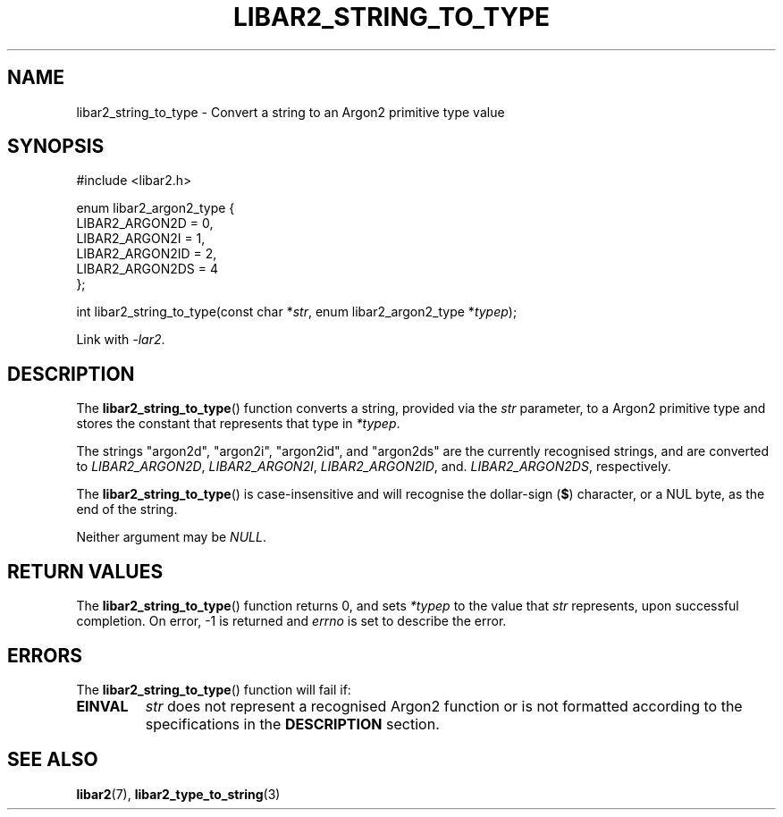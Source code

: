 .TH LIBAR2_STRING_TO_TYPE 7 LIBAR2
.SH NAME
libar2_string_to_type - Convert a string to an Argon2 primitive type value

.SH SYNOPSIS
.nf
#include <libar2.h>

enum libar2_argon2_type {
        LIBAR2_ARGON2D = 0,
        LIBAR2_ARGON2I = 1,
        LIBAR2_ARGON2ID = 2,
        LIBAR2_ARGON2DS = 4
};

int libar2_string_to_type(const char *\fIstr\fP, enum libar2_argon2_type *\fItypep\fP);
.fi
.PP
Link with
.IR -lar2 .

.SH DESCRIPTION
The
.BR libar2_string_to_type ()
function converts a string, provided via the
.I str
parameter, to a Argon2 primitive type and stores
the constant that represents that type in
.IR *typep .
.PP
The strings \(dqargon2d\(dq, \(dqargon2i\(dq,
\(dqargon2id\(dq, and \(dqargon2ds\(dq are the
currently recognised strings, and are converted to
.IR LIBAR2_ARGON2D ,
.IR LIBAR2_ARGON2I ,
.IR LIBAR2_ARGON2ID ,
and.
.IR LIBAR2_ARGON2DS ,
respectively.
.PP
The
.BR libar2_string_to_type ()
is case-insensitive and will recognise the
dollar-sign
.RB ( $ )
character, or a NUL byte, as the end of the
string.
.PP
Neither argument may be
.IR NULL .

.SH RETURN VALUES
The
.BR libar2_string_to_type ()
function returns 0, and sets
.I *typep
to the value that
.I str
represents, upon successful completion.
On error, -1 is returned and
.I errno
is set to describe the error.

.SH ERRORS
The
.BR libar2_string_to_type ()
function will fail if:
.TP
.B EINVAL
.I str
does not represent a recognised Argon2 function
or is not formatted according to the specifications
in the
.B DESCRIPTION
section.

.SH SEE ALSO
.BR libar2 (7),
.BR libar2_type_to_string (3)

